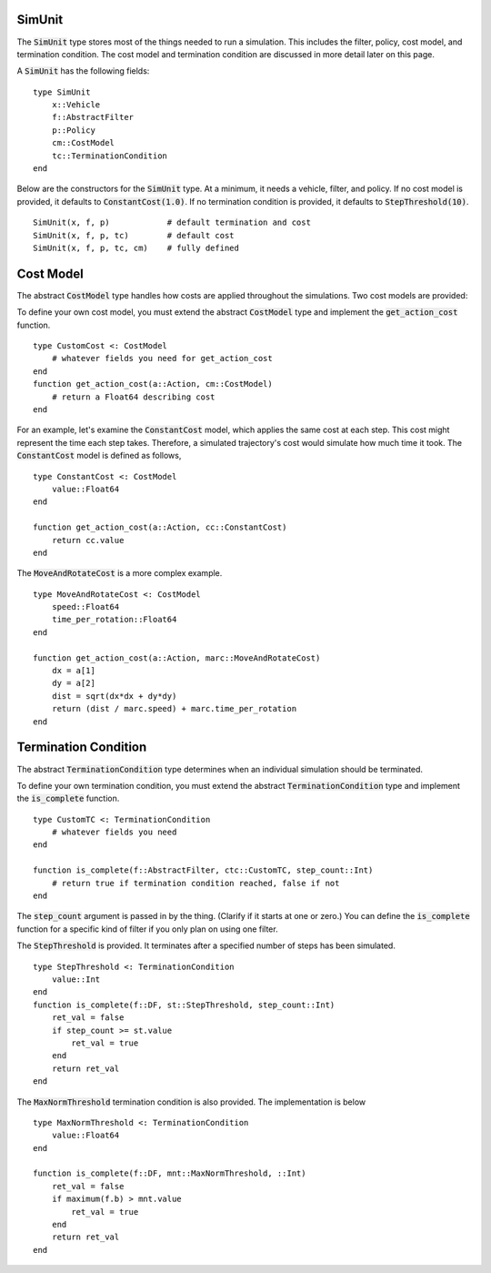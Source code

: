 SimUnit
====================

The :code:`SimUnit` type stores most of the things needed to run a simulation. This includes the filter, policy, cost model, and termination condition. The cost model and termination condition are discussed in more detail later on this page.

A :code:`SimUnit` has the following fields:

::

    type SimUnit
        x::Vehicle
        f::AbstractFilter
        p::Policy
        cm::CostModel
        tc::TerminationCondition
    end

Below are the constructors for the :code:`SimUnit` type. At a minimum, it needs a vehicle, filter, and policy. If no cost model is provided, it defaults to :code:`ConstantCost(1.0)`. If no termination condition is provided, it defaults to :code:`StepThreshold(10)`.

::
    
    SimUnit(x, f, p)            # default termination and cost
    SimUnit(x, f, p, tc)        # default cost
    SimUnit(x, f, p, tc, cm)    # fully defined


Cost Model
==============
The abstract :code:`CostModel` type handles how costs are applied throughout the simulations.
Two cost models are provided:

To define your own cost model, you must extend the abstract :code:`CostModel` type and implement the :code:`get_action_cost` function.
::

    type CustomCost <: CostModel
        # whatever fields you need for get_action_cost
    end
    function get_action_cost(a::Action, cm::CostModel)
        # return a Float64 describing cost
    end

For an example, let's examine the :code:`ConstantCost` model, which applies the same cost at each step.
This cost might represent the time each step takes.
Therefore, a simulated trajectory's cost would simulate how much time it took.
The :code:`ConstantCost` model is defined as follows,
::

    type ConstantCost <: CostModel
        value::Float64
    end

    function get_action_cost(a::Action, cc::ConstantCost)
        return cc.value
    end

The :code:`MoveAndRotateCost` is a more complex example.
::

    type MoveAndRotateCost <: CostModel
        speed::Float64
        time_per_rotation::Float64
    end

    function get_action_cost(a::Action, marc::MoveAndRotateCost)
        dx = a[1]
        dy = a[2]
        dist = sqrt(dx*dx + dy*dy)
        return (dist / marc.speed) + marc.time_per_rotation
    end


Termination Condition
=======================
The abstract :code:`TerminationCondition` type determines when an individual simulation should be terminated.


To define your own termination condition, you must extend the abstract :code:`TerminationCondition` type and implement the :code:`is_complete` function.
::

    type CustomTC <: TerminationCondition
        # whatever fields you need
    end

    function is_complete(f::AbstractFilter, ctc::CustomTC, step_count::Int)
        # return true if termination condition reached, false if not
    end

The :code:`step_count` argument is passed in by the thing.
(Clarify if it starts at one or zero.)
You can define the :code:`is_complete` function for a specific kind of filter if you only plan on using one filter.

The :code:`StepThreshold` is provided.
It terminates after a specified number of steps has been simulated.
::

    type StepThreshold <: TerminationCondition
        value::Int
    end
    function is_complete(f::DF, st::StepThreshold, step_count::Int)
        ret_val = false
        if step_count >= st.value
            ret_val = true
        end
        return ret_val
    end

The :code:`MaxNormThreshold` termination condition is also provided.
The implementation is below
::

    type MaxNormThreshold <: TerminationCondition
        value::Float64
    end

    function is_complete(f::DF, mnt::MaxNormThreshold, ::Int)
        ret_val = false
        if maximum(f.b) > mnt.value
            ret_val = true
        end
        return ret_val
    end
